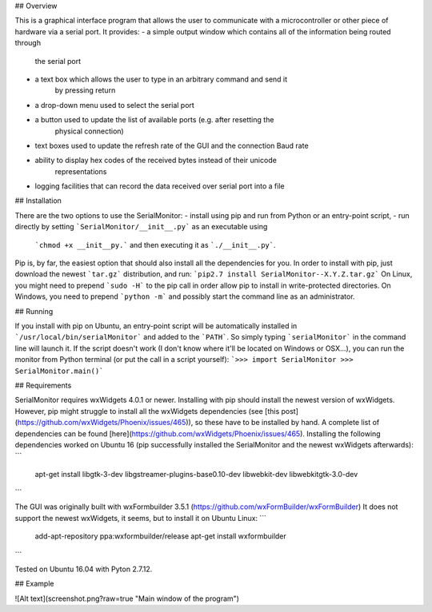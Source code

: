 ## Overview

This is a graphical interface program that allows the user to communicate with a
microcontroller or other piece of hardware via a serial port. It provides:
- a simple output window which contains all of the information being routed through
    the serial port
- a text box which allows the user to type in an arbitrary command and send it
    by pressing return
- a drop-down menu used to select the serial port
- a button used to update the list of available ports (e.g. after resetting the
    physical connection)
- text boxes used to update the refresh rate of the GUI and the connection Baud rate
- ability to display hex codes of the received bytes instead of their unicode
	representations
- logging facilities that can record the data received over serial port into a file

## Installation

There are the two options to use the SerialMonitor:
- install using pip and run from Python or an entry-point script,
- run directly by setting ```SerialMonitor/__init__.py``` as an executable using
    ```chmod +x __init__py.``` and then executing it as ```./__init__.py```.

Pip is, by far, the easiest option that should also install all the dependencies
for you. In order to install with pip, just download the newest ```tar.gz```
distribution, and run:
```pip2.7 install SerialMonitor--X.Y.Z.tar.gz```
On Linux, you might need to prepend ```sudo -H``` to the pip call in order allow
pip to install in write-protected directories. On Windows, you need to prepend
```python -m``` and possibly start the command line as an administrator.

## Running

If you install with pip on Ubuntu, an entry-point script will be automatically
installed in ```/usr/local/bin/serialMonitor``` and added to the ```PATH```.
So simply typing ```serialMonitor``` in the command line will launch it. If the
script doesn't work (I don't know where it'll be located on Windows or OSX...),
you can run the monitor from Python terminal (or put the call in a script yourself):
```>>> import SerialMonitor
>>> SerialMonitor.main()```

## Requirements

SerialMonitor requires wxWidgets 4.0.1 or newer. Installing with pip should
install the newest version of wxWidgets. However, pip might struggle to install
all the wxWidgets dependencies (see [this post](https://github.com/wxWidgets/Phoenix/issues/465)),
so these have to be installed by hand. A complete list of dependencies can be
found [here](https://github.com/wxWidgets/Phoenix/issues/465). Installing the
following dependencies worked on Ubuntu 16 (pip successfully installed the
SerialMonitor and the newest wxWidgets afterwards):
```
	apt-get install libgtk-3-dev libgstreamer-plugins-base0.10-dev libwebkit-dev
	libwebkitgtk-3.0-dev
```

The GUI was originally built with wxFormbuilder 3.5.1 (https://github.com/wxFormBuilder/wxFormBuilder)
It does not support the newest wxWidgets, it seems, but to install it on Ubuntu Linux:
```
    add-apt-repository ppa:wxformbuilder/release
    apt-get install wxformbuilder
```

Tested on Ubuntu 16.04 with Pyton 2.7.12.

## Example

![Alt text](screenshot.png?raw=true "Main window of the program")
